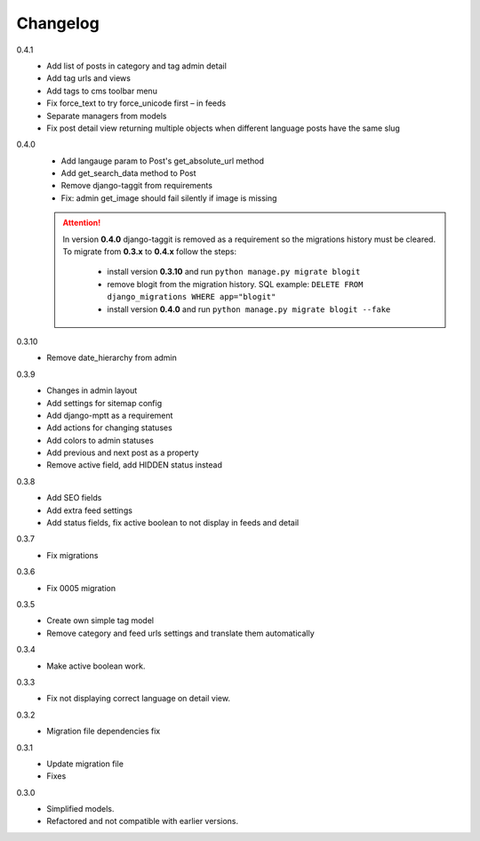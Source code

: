 #########
Changelog
#########

0.4.1
    + Add list of posts in category and tag admin detail
    + Add tag urls and views
    + Add tags to cms toolbar menu
    + Fix force_text to try force_unicode first – in feeds
    + Separate managers from models
    + Fix post detail view returning multiple objects when different language
      posts have the same slug

0.4.0
    + Add langauge param to Post's get_absolute_url method
    + Add get_search_data method to Post
    + Remove django-taggit from requirements
    + Fix: admin get_image should fail silently if image is missing

    .. attention::

        In version **0.4.0** django-taggit is removed as a requirement so the migrations history must be cleared.
        To migrate from **0.3.x** to **0.4.x** follow the steps:

            - install version **0.3.10** and run ``python manage.py migrate blogit``
            - remove blogit from the migration history. SQL example: ``DELETE FROM django_migrations WHERE app="blogit"``
            - install version **0.4.0** and run ``python manage.py migrate blogit --fake``


0.3.10
    + Remove date_hierarchy from admin

0.3.9
    + Changes in admin layout
    + Add settings for sitemap config
    + Add django-mptt as a requirement
    + Add actions for changing statuses
    + Add colors to admin statuses
    + Add previous and next post as a property
    + Remove active field, add HIDDEN status instead

0.3.8
    + Add SEO fields
    + Add extra feed settings
    + Add status fields, fix active boolean to not display in feeds and detail

0.3.7
    + Fix migrations

0.3.6
    + Fix 0005 migration

0.3.5
    + Create own simple tag model
    + Remove category and feed urls settings and translate them automatically

0.3.4
    + Make active boolean work.

0.3.3
    + Fix not displaying correct language on detail view.

0.3.2
    + Migration file dependencies fix

0.3.1
    + Update migration file
    + Fixes

0.3.0
    + Simplified models.
    + Refactored and not compatible with earlier versions.
